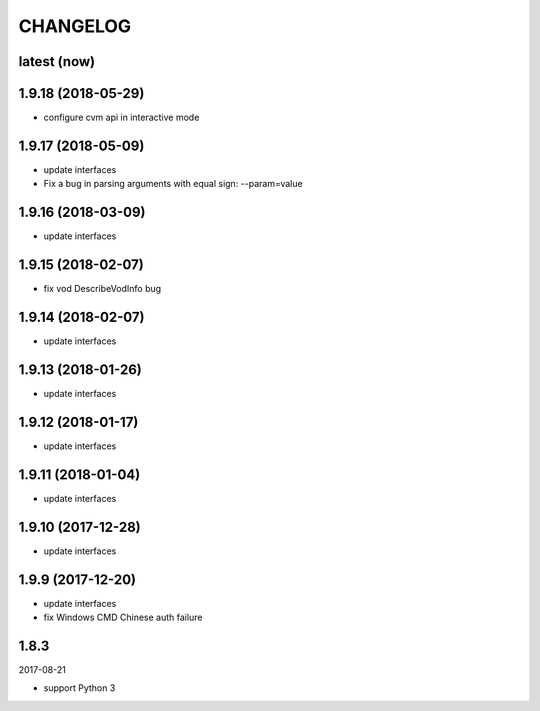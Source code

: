 =========
CHANGELOG
=========

latest (now)
============

1.9.18 (2018-05-29)
===================

* configure cvm api in interactive mode

1.9.17 (2018-05-09)
===================

* update interfaces
* Fix a bug in parsing arguments with equal sign: --param=value

1.9.16 (2018-03-09)
===================

* update interfaces

1.9.15 (2018-02-07)
===================

* fix vod DescribeVodInfo bug

1.9.14 (2018-02-07)
===================

* update interfaces

1.9.13 (2018-01-26)
===================

* update interfaces

1.9.12 (2018-01-17)
===================

* update interfaces

1.9.11 (2018-01-04)
===================

* update interfaces

1.9.10 (2017-12-28)
===================

* update interfaces

1.9.9 (2017-12-20)
==================

* update interfaces
* fix Windows CMD Chinese auth failure

1.8.3
=====

2017-08-21

* support Python 3
